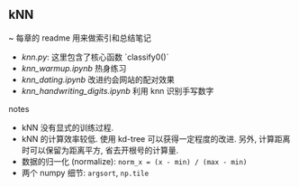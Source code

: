 ** kNN

~ 每章的 readme 用来做索引和总结笔记

+ [[knn.py]]: 这里包含了核心函数 `classify0()`
+ [[knn_warmup.ipynb]] 热身练习
+ [[knn_dating.ipynb]] 改进约会网站的配对效果
+ [[knn_handwriting_digits.ipynb]] 利用 knn 识别手写数字

notes
+ kNN 没有显式的训练过程.
+ kNN 的计算效率较低. 使用 kd-tree 可以获得一定程度的改进. 另外, 计算距离时可以保留为距离平方, 省去开根号的计算量.
+ 数据的归一化 (normalize): ~norm_x = (x - min) / (max - min)~
+ 两个 numpy 细节: ~argsort~, =np.tile=



